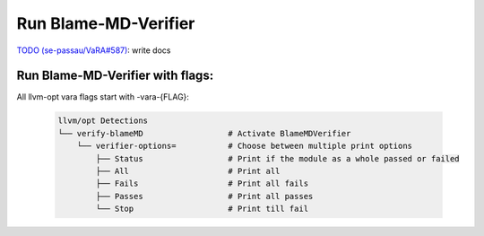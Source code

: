 Run Blame-MD-Verifier
=====================

`TODO (se-passau/VaRA#587) <https://github.com/se-passau/VaRA/issues/587>`_: write docs

Run Blame-MD-Verifier with flags:
^^^^^^^^^^^^^^^^^^^^^^^^^^^^^^^^^

All llvm-opt vara flags start with -vara-{FLAG}:

   .. code-block::

      llvm/opt Detections
      └── verify-blameMD                  # Activate BlameMDVerifier
          └── verifier-options=           # Choose between multiple print options
              ├── Status                  # Print if the module as a whole passed or failed
              ├── All                     # Print all
              ├── Fails                   # Print all fails
              ├── Passes                  # Print all passes
              └── Stop                    # Print till fail